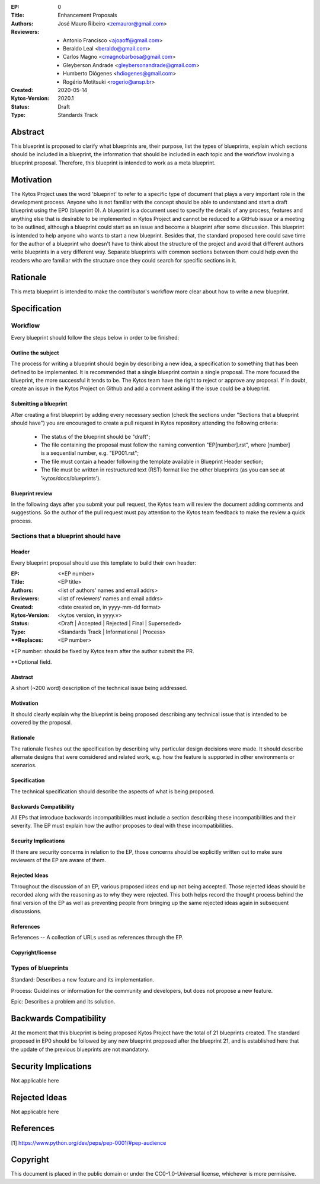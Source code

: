 :EP: 0
:Title: Enhancement Proposals
:Authors:
    - José Mauro Ribeiro <zemauror@gmail.com>
:Reviewers:
    - Antonio Francisco <ajoaoff@gmail.com>
    - Beraldo Leal <beraldo@gmail.com>
    - Carlos Magno <cmagnobarbosa@gmail.com>
    - Gleyberson Andrade <gleybersonandrade@gmail.com>
    - Humberto Diógenes <hdiogenes@gmail.com>
    - Rogério Motitsuki <rogerio@ansp.br>
:Created: 2020-05-14
:Kytos-Version: 2020.1
:Status: Draft
:Type: Standards Track


########
Abstract
########
This blueprint is proposed to clarify what blueprints are, their purpose, list the types of blueprints, explain which sections should be included in a blueprint, the information that should be included in each topic and the workflow involving a blueprint proposal. Therefore, this blueprint is intended to work as a meta blueprint.

##########
Motivation
##########

The Kytos Project uses the word 'blueprint' to refer to a specific type of document that plays a very important role in the development process. Anyone who is not familiar with the concept should be able to understand and start a draft blueprint using the EP0 (blueprint 0).
A blueprint is a document used to specify the details of any process, features and anything else that is desirable to be implemented in Kytos Project and cannot be reduced to a GitHub issue or a meeting to be outlined, although a blueprint could start as an issue and become a blueprint after some discussion.
This blueprint is intended to help anyone who wants to start a new blueprint. Besides that, the standard proposed here could save time for the author of a blueprint who doesn't have to think about the structure of the project and avoid that different authors write blueprints in a very different way. Separate blueprints with common sections between them could help even the readers who are familiar with the structure once they could search for specific sections in it.

#########
Rationale
#########
This meta blueprint is intended to make the contributor's workflow more clear about how to write a new blueprint.

#############
Specification
#############

Workflow
**************
Every blueprint should follow the steps below in order to be finished:
 
Outline the subject
===================
The process for writing a blueprint should begin by describing a new idea, a specification to something that has been defined to be implemented. It is recommended that a single blueprint contain a single proposal. The more focused the blueprint, the more successful it tends to be. The Kytos team have the right to reject or approve any proposal. If in doubt, create an issue in the Kytos Project on Github and add a comment asking if the issue could be a blueprint.

Submitting a blueprint
======================
After creating a first blueprint by adding every necessary section (check the sections under "Sections that a blueprint should have") you are encouraged to create a pull request in Kytos repository attending the following criteria:

    - The status of the blueprint should be "draft";
    - The file containing the proposal must follow the naming convention "EP[number].rst", where [number] is a sequential number, e.g. "EP001.rst";

    - The file must contain a header following the template available in Blueprint Header section;

    - The file must be written in restructured text (RST) format like the other blueprints (as you can see at 'kytos/docs/blueprints').


Blueprint review
================
In the following days after you submit your pull request, the Kytos team will review the document adding comments and suggestions. So the author of the pull request must pay attention to the Kytos team feedback to make the review a quick process.


Sections that a blueprint should have
*************************************

Header
======
Every blueprint proposal should use this template to build their own header:

:EP: <\*EP number>
:Title: <EP title>
:Authors: <list of authors' names and email addrs>
:Reviewers: <list of reviewers' names and email addrs>
:Created: <date created on, in yyyy-mm-dd format>
:Kytos-Version: <kytos version, in yyyy.v>
:Status: <Draft | Accepted | Rejected | Final | Superseded>
:Type: <Standards Track | Informational | Process>
:\**Replaces: <EP number>

\*EP number: should be fixed by Kytos team after the author submit the PR.

\**Optional field.


Abstract
========
A short (~200 word) description of the technical issue being addressed.

Motivation
==========
It should clearly explain why the blueprint is being proposed describing any technical issue that is intended to be covered by the proposal.

Rationale
=========
The rationale fleshes out the specification by describing why particular design decisions were made. It should describe alternate designs that were considered and related work, e.g. how the feature is supported in other environments or scenarios.

Specification
=============
The technical specification should describe the aspects of what is being proposed.

Backwards Compatibility
=======================
All EPs that introduce backwards incompatibilities must include a section describing these incompatibilities and their severity. The EP must explain how the author proposes to deal with these incompatibilities.

Security Implications
=====================
If there are security concerns in relation to the EP, those concerns should be explicitly written out to make sure reviewers of the EP are aware of them.

Rejected Ideas
==============
Throughout the discussion of an EP, various proposed ideas end up not being accepted. Those rejected ideas should be recorded along with the reasoning as to why they were rejected. This both helps record the thought process behind the final version of the EP as well as preventing people from bringing up the same rejected ideas again in subsequent discussions.
 
References
==========
References -- A collection of URLs used as references through the EP.

Copyright/license
=================

Types of blueprints
*******************

Standard: Describes a new feature and its implementation.

Process: Guidelines or information for the community and developers, but does not propose a new feature.

Epic: Describes a problem and its solution.  

#######################
Backwards Compatibility
#######################
At the moment that this blueprint is being proposed Kytos Project have the total of 21 blueprints created. The standard proposed in EP0 should be followed by any new blueprint proposed after the blueprint 21, and is established here that the update of the previous blueprints are not mandatory.

#####################
Security Implications
#####################
Not applicable here

##############
Rejected Ideas
##############
Not applicable here

##########
References
##########

[1] https://www.python.org/dev/peps/pep-0001/#pep-audience

#########
Copyright
#########

This document is placed in the public domain or under the
CC0-1.0-Universal license, whichever is more permissive.
